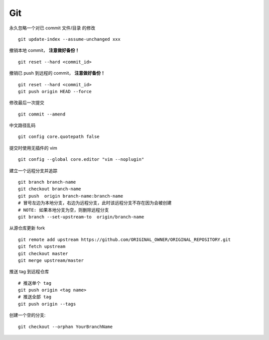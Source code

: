 Git
===

永久忽略一个对已 commit 文件/目录 的修改

::

    git update-index --assume-unchanged xxx

撤销本地 commit， **注意做好备份！**

::

    git reset --hard <commit_id>

撤销已 push 到远程的 commit， **注意做好备份！**

::

    git reset --hard <commit_id>
    git push origin HEAD --force

修改最后一次提交

::

    git commit --amend

中文路径乱码

::

    git config core.quotepath false

提交时使用无插件的 vim

::

    git config --global core.editor "vim --noplugin"

建立一个远程分支并追踪

::

    git branch branch-name
    git checkout branch-name
    git push  origin branch-name:branch-name
    # 冒号左边为本地分支，右边为远程分支，此时该远程分支不存在因为会被创建
    # NOTE: 如果本地分支为空，则删除远程分支
    git branch --set-upstream-to  origin/branch-name

从源仓库更新 fork

::

    git remote add upstream https://github.com/ORIGINAL_OWNER/ORIGINAL_REPOSITORY.git
    git fetch upstream
    git checkout master
    git merge upstream/master

推送 tag 到远程仓库

::

    # 推送单个 tag
    git push origin <tag name>
    # 推送全部 tag
    git push origin --tags

创建一个空的分支::

    git checkout --orphan YourBranchName
